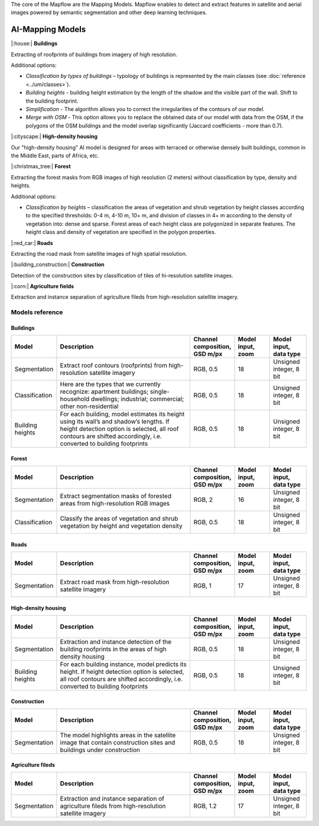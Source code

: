 The core of the Mapflow are the Mapping Models. Mapflow enables to detect and extract features in satellite and aerial images powered by semantic segmentation and other deep learning techniques. 

AI-Mapping Models
=================

|:house:| **Buildings** 

Extracting of roofprints of buildings from imagery of high resolution.

Additional options:

* *Classification by types of buildings* – typology of buildings is represented by the main classes (see :doc:`reference <../um/classes>`).

* *Building heights* - building height estimation by the length of the shadow and the visible part of the wall. Shift to the building footprint.

* *Simplification* - The algorithm allows you to correct the irregularities of the contours of our model.

* *Merge with OSM* - This option allows you to replace the obtained data of our model with data from the OSM, if the polygons of the OSM buildings and the model overlap significantly (Jaccard coefficients - more than 0.7).

|:cityscape:| **High-density housing**

Our "high-density housing" AI model is designed for areas with terraced or otherwise densely built buildings, common in the Middle East, parts of Africa, etc.

|:christmas_tree:| **Forest** 

Extracting the forest masks from RGB images of high resolution (2 meters) without classification by type, density and heights.

Additional options:

* *Classification by heights* – classification the areas of vegetation and shrub vegetation by height classes according to the specified thresholds: 0-4 m, 4-10 m, 10+ m, and division of classes in 4+ m according to the density of vegetation into: dense and sparse. Forest areas of each height class are polygonized in separate features. The height class and density of vegetation are specified in the polygon properties.

|:red_car:| **Roads** 

Extracting the road mask from satellite images of high spatial resolution.

|:building_construction:| **Construction** 

Detection of the construction sites by classification of tiles of hi-resolution satellite images.

|:corn:| **Agriculture fields** 

Extraction and instance separation of agriculture fileds from high-resolution satellite imagery.

.. _Models reference:

Models reference
----------------


Buildings
"""""""""

.. list-table::
   :widths: 10 40 10 10 10
   :header-rows: 1

   * - Model
     - Description
     - Channel composition, GSD m/px
     - Model input, zoom
     - Model input, data type
   * - Segmentation
     - Extract roof contours (roofprints) from high-resolution satellite imagery
     - RGB, 0.5
     - 18
     - Unsigned integer, 8 bit
   * - Classification
     - Here are the types that we currently recognize: apartment buildings; single-household dwellings; industrial; commercial; other non-residential
     - RGB, 0.5
     - 18
     - Unsigned integer, 8 bit
   * - Building heights
     - For each building, model estimates its height using its wall’s and shadow’s lengths. If height detection option is selected, all roof contours are shifted accordingly, i.e. converted to building footprints
     - RGB, 0.5
     - 18
     - Unsigned integer, 8 bit


Forest
""""""

.. list-table::
   :widths: 10 40 10 10 10
   :header-rows: 1

   * - Model
     - Description
     - Channel composition, GSD m/px
     - Model input, zoom
     - Model input, data type
   * - Segmentation
     - Extract segmentation masks of forested areas from high-resolution RGB images
     - RGB, 2
     - 16
     - Unsigned integer, 8 bit
   * - Classification
     - Classify the areas of vegetation and shrub vegetation by height and vegetation density
     - RGB, 0.5
     - 18
     - Unsigned integer, 8 bit


Roads
"""""

.. list-table::
   :widths: 10 40 10 10 10
   :header-rows: 1

   * - Model
     - Description
     - Channel composition, GSD m/px
     - Model input, zoom
     - Model input, data type
   * - Segmentation
     - Extract road mask from high-resolution satellite imagery
     - RGB, 1
     - 17
     - Unsigned integer, 8 bit



High-density housing
"""""""""""""""""""""

.. list-table::
   :widths: 10 40 10 10 10
   :header-rows: 1
     
   * - Model
     - Description
     - Channel composition, GSD m/px
     - Model input, zoom
     - Model input, data type
   * - Segmentation
     - Extraction and instance detection of the building roofprints in the areas of high density housing
     - RGB, 0.5
     - 18
     - Unsigned integer, 8 bit
   * - Building heights
     - For each building instance, model predicts its height. If height detection option is selected, all roof contours are shifted accordingly, i.e. converted to building footprints
     - RGB, 0.5
     - 18
     - Unsigned integer, 8 bit

Construction
"""""""""""""

.. list-table::
   :widths: 10 40 10 10 10
   :header-rows: 1

   * - Model
     - Description
     - Channel composition, GSD m/px
     - Model input, zoom
     - Model input, data type
   * - Segmentation
     - The model highlights areas in the satellite image that contain construction sites and buildings under construction
     - RGB, 0.5
     - 18
     - Unsigned integer, 8 bit

Agriculture fileds
"""""""""""""""""""

.. list-table::
   :widths: 10 40 10 10 10
   :header-rows: 1

   * - Model
     - Description
     - Channel composition, GSD m/px
     - Model input, zoom
     - Model input, data type
   * - Segmentation
     - Extraction and instance separation of agriculture fileds from high-resolution satellite imagery
     - RGB, 1.2
     - 17
     - Unsigned integer, 8 bit